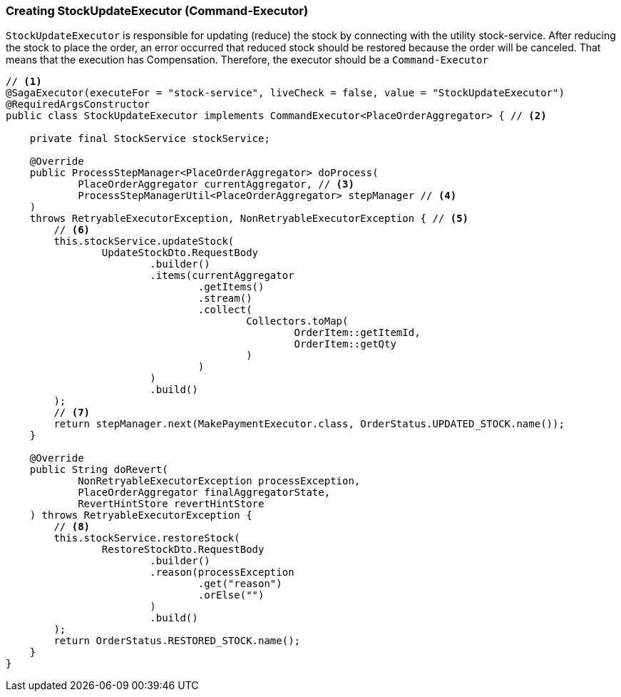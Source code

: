 === Creating StockUpdateExecutor (Command-Executor)

`StockUpdateExecutor` is responsible for updating (reduce) the stock by connecting with the utility stock-service.
After reducing the stock to place the order, an error occurred that reduced stock should be restored because the order will be canceled.
That means that the execution has Compensation.
Therefore, the executor should be a `Command-Executor`

[source,java]
----
// <1>
@SagaExecutor(executeFor = "stock-service", liveCheck = false, value = "StockUpdateExecutor")
@RequiredArgsConstructor
public class StockUpdateExecutor implements CommandExecutor<PlaceOrderAggregator> { // <2>

    private final StockService stockService;

    @Override
    public ProcessStepManager<PlaceOrderAggregator> doProcess(
            PlaceOrderAggregator currentAggregator, // <3>
            ProcessStepManagerUtil<PlaceOrderAggregator> stepManager // <4>
    )
    throws RetryableExecutorException, NonRetryableExecutorException { // <5>
        // <6>
        this.stockService.updateStock(
                UpdateStockDto.RequestBody
                        .builder()
                        .items(currentAggregator
                                .getItems()
                                .stream()
                                .collect(
                                        Collectors.toMap(
                                                OrderItem::getItemId,
                                                OrderItem::getQty
                                        )
                                )
                        )
                        .build()
        );
        // <7>
        return stepManager.next(MakePaymentExecutor.class, OrderStatus.UPDATED_STOCK.name());
    }

    @Override
    public String doRevert(
            NonRetryableExecutorException processException,
            PlaceOrderAggregator finalAggregatorState,
            RevertHintStore revertHintStore
    ) throws RetryableExecutorException {
        // <8>
        this.stockService.restoreStock(
                RestoreStockDto.RequestBody
                        .builder()
                        .reason(processException
                                .get("reason")
                                .orElse("")
                        )
                        .build()
        );
        return OrderStatus.RESTORED_STOCK.name();
    }
}
----


